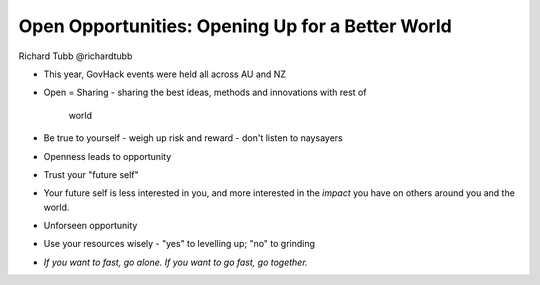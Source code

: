 Open Opportunities: Opening Up for a Better World
=================================================

Richard Tubb @richardtubb

- This year, GovHack events were held all across AU and NZ

- Open = Sharing
  - sharing the best ideas, methods and innovations with rest of
    world

- Be true to yourself
  - weigh up risk and reward
  - don't listen to naysayers

- Openness leads to opportunity

- Trust your "future self"

- Your future self is less interested in you, and more interested in
  the *impact* you have on others around you and the world.

- Unforseen opportunity

- Use your resources wisely
  - "yes" to levelling up; "no" to grinding

- *If you want to fast, go alone.  If you want to go fast, go together.*
